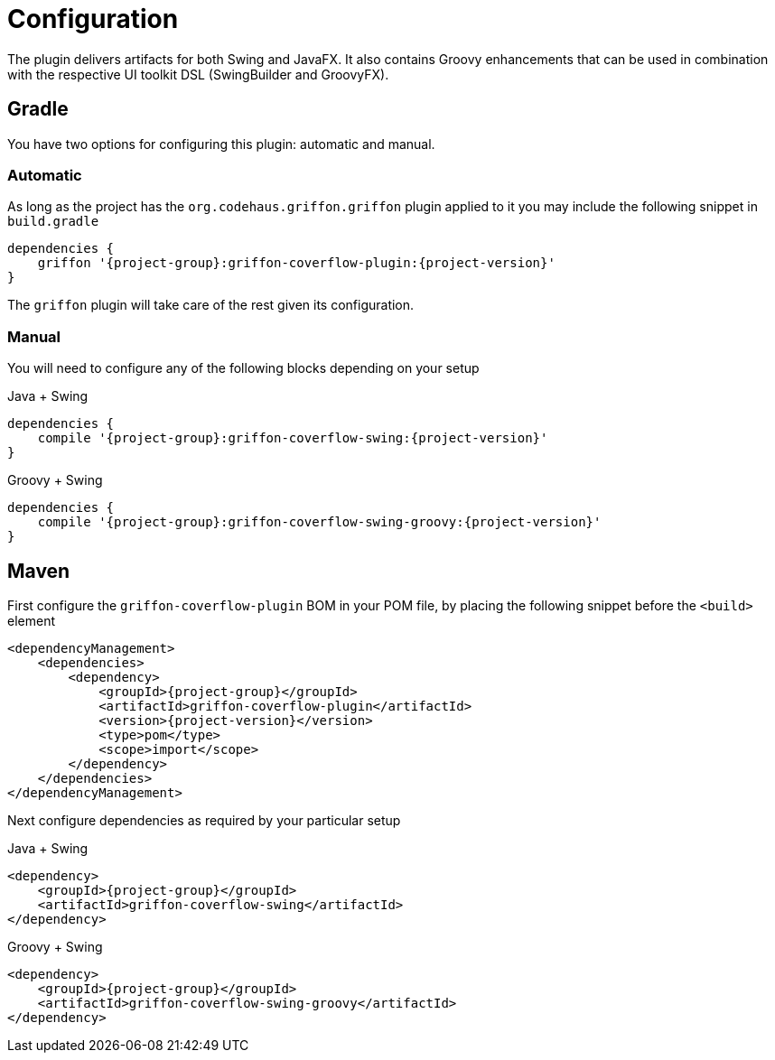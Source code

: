
[[_configuration]]
= Configuration

The plugin delivers artifacts for both Swing and JavaFX. It also contains Groovy enhancements
that can be used in combination with the respective UI toolkit DSL (SwingBuilder and GroovyFX).

== Gradle

You have two options for configuring this plugin: automatic and manual.

=== Automatic

As long as the project has the `org.codehaus.griffon.griffon` plugin applied to it you
may include the following snippet in `build.gradle`

[source,groovy,options="nowrap"]
[subs="attributes"]
----
dependencies {
    griffon '{project-group}:griffon-coverflow-plugin:{project-version}'
}
----

The `griffon` plugin will take care of the rest given its configuration.

=== Manual

You will need to configure any of the following blocks depending on your setup

.Java + Swing
[source,groovy,options="nowrap"]
[subs="attributes"]
----
dependencies {
    compile '{project-group}:griffon-coverflow-swing:{project-version}'
}
----

.Groovy + Swing
[source,groovy,options="nowrap"]
[subs="attributes"]
----
dependencies {
    compile '{project-group}:griffon-coverflow-swing-groovy:{project-version}'
}
----

== Maven

First configure the `griffon-coverflow-plugin` BOM in your POM file, by placing the following
snippet before the `<build>` element

[source,xml,options="nowrap"]
[subs="attributes,verbatim"]
----
<dependencyManagement>
    <dependencies>
        <dependency>
            <groupId>{project-group}</groupId>
            <artifactId>griffon-coverflow-plugin</artifactId>
            <version>{project-version}</version>
            <type>pom</type>
            <scope>import</scope>
        </dependency>
    </dependencies>
</dependencyManagement>
----

Next configure dependencies as required by your particular setup

.Java + Swing
[source,xml,options="nowrap"]
[subs="attributes,verbatim"]
----
<dependency>
    <groupId>{project-group}</groupId>
    <artifactId>griffon-coverflow-swing</artifactId>
</dependency>
----

.Groovy + Swing
[source,xml,options="nowrap"]
[subs="attributes,verbatim"]
----
<dependency>
    <groupId>{project-group}</groupId>
    <artifactId>griffon-coverflow-swing-groovy</artifactId>
</dependency>
----


